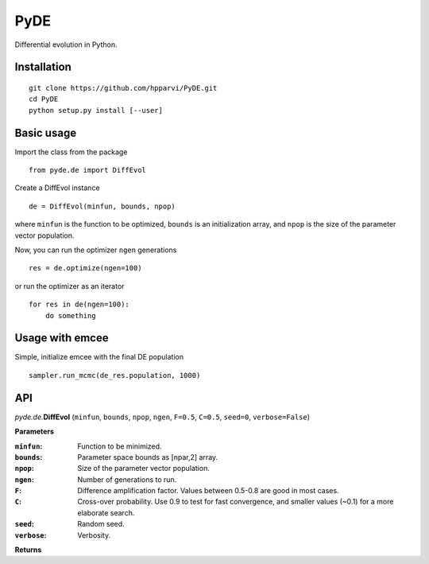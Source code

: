 PyDE
====

Differential evolution in Python.


Installation
------------

::

    git clone https://github.com/hpparvi/PyDE.git
    cd PyDE
    python setup.py install [--user]
  
Basic usage
-----------

Import the class from the package

::

    from pyde.de import DiffEvol
  
Create a DiffEvol instance

::

    de = DiffEvol(minfun, bounds, npop)

where ``minfun`` is the function to be optimized, ``bounds`` is an initialization array, 
and ``npop`` is the size of the parameter vector population.

Now, you can run the optimizer ``ngen`` generations

::

    res = de.optimize(ngen=100)
  
or run the optimizer as an iterator
  
::

    for res in de(ngen=100):
        do something
  
Usage with emcee
----------------

Simple, initialize emcee with the final DE population

::

    sampler.run_mcmc(de_res.population, 1000)

  
API
---

*pyde.de.*\ **DiffEvol** (``minfun``, ``bounds``, ``npop``, ``ngen``, ``F=0.5``, ``C=0.5``,
``seed=0``, ``verbose=False``)

**Parameters**

:``minfun``:    Function to be minimized.
:``bounds``:    Parameter space bounds as [npar,2] array.
:``npop``:      Size of the parameter vector population.
:``ngen``:      Number of generations to run.
:``F``:         Difference amplification factor. Values between 0.5-0.8 are good in most cases.
:``C``:         Cross-over probability. Use 0.9 to test for fast convergence, and smaller values (~0.1) for a more elaborate search.
:``seed``:      Random seed.
:``verbose``:   Verbosity.

**Returns**
